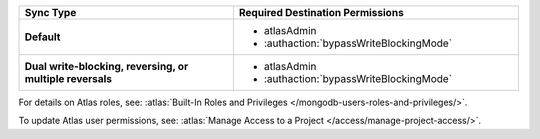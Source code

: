 ..
   Comment: The nested lists need blank lines before and after each list
            plus extra indents 

.. list-table::
   :header-rows: 1
   :stub-columns: 1
   :widths: 15 20

   * - Sync Type
     - Required Destination Permissions

   * - Default
     - - atlasAdmin
       - :authaction:`bypassWriteBlockingMode`
       
   * - Dual write-blocking, reversing, or multiple reversals
     - - atlasAdmin
       - :authaction:`bypassWriteBlockingMode`

For details on Atlas roles, see: :atlas:`Built-In Roles and Privileges
</mongodb-users-roles-and-privileges/>`.

To update Atlas user permissions, see:
:atlas:`Manage Access to a Project </access/manage-project-access/>`.
